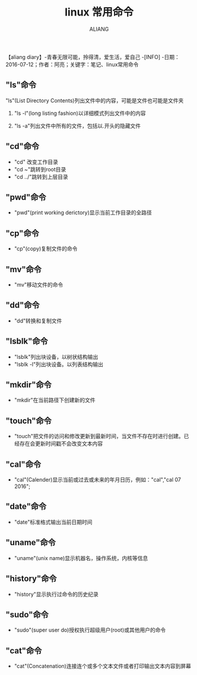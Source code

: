 #+TITLE:linux 常用命令
#+AUTHOR:ALIANG
#+EMAIL:anbgsl1110@gmail.com
#+KEYWORDS:DIARY
【aliang diary】-青春无限可能，拎得清，爱生活，爱自己
-[INFO]
-日期：2016-07-12；作者：阿亮；关键字：笔记、linux常用命令

** "ls"命令
***** "ls"(List Directory Contents)列出文件中的内容，可能是文件也可能是文件夹
****** "ls -l"(long listing fashion)以详细模式列出文件中的内容
****** "ls -a"列出文件中所有的文件，包括以.开头的隐藏文件
** "cd"命令
- "cd" 改变工作目录
- "cd ~"跳转到root目录
- "cd ../"跳转到上层目录
** "pwd"命令
- "pwd"(print working derictory)显示当前工作目录的全路径
** "cp"命令
- "cp"(copy)复制文件的命令
** "mv"命令
- "mv"移动文件的命令
** "dd"命令
- "dd"转换和复制文件
** "lsblk"命令
- "lsblk"列出块设备，以树状结构输出
- "lsblk -l"列出块设备。以列表结构输出
** "mkdir"命令
- "mkdir"在当前路径下创建新的文件
** "touch"命令
- "touch"把文件的访问和修改更新到最新时间，当文件不存在时进行创建。已经存在会更新时间戳不会改变文本内容
** "cal"命令
- "cal"(Calender)显示当前或过去或未来的年月日历，例如："cal","cal 07 2016";
** "date"命令
- "date"标准格式输出当前日期时间
** "uname"命令
- "uname"(unix name)显示机器名，操作系统，内核等信息
** "history"命令
- "history"显示执行过命令的历史纪录
** "sudo"命令
- "sudo"(super user do)授权执行超级用户(root)或其他用户的命令
** "cat"命令
- "cat"(Concatenation)连接连个或多个文本文件或者打印输出文本内容到屏幕

